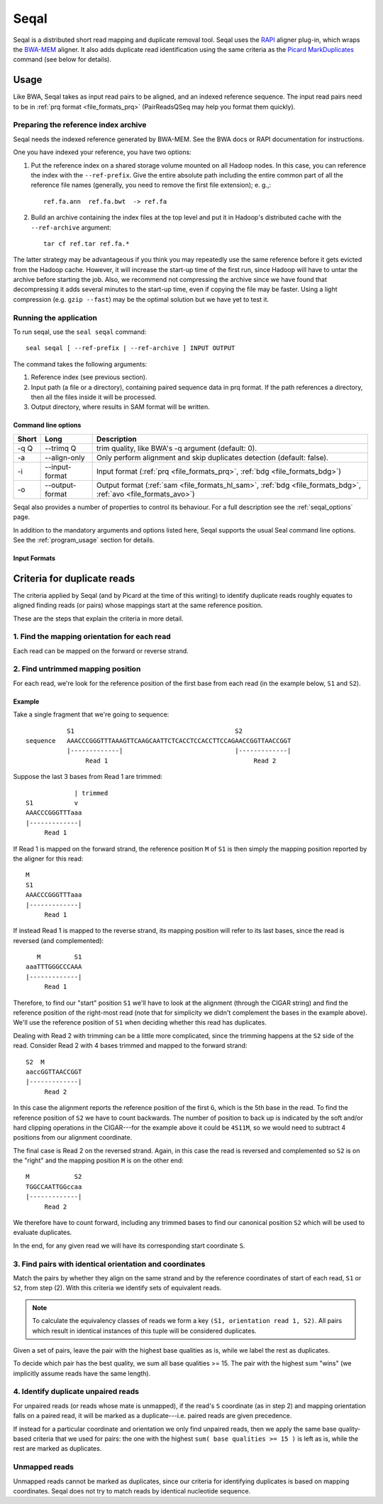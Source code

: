 .. _seqal_index:

Seqal
======


Seqal is a distributed short read mapping and duplicate removal tool.  Seqal
uses the RAPI_ aligner plug-in, which wraps the BWA-MEM_ aligner.  It also adds
duplicate read identification using the same criteria as the `Picard
MarkDuplicates`_ command (see below for details).

Usage
++++++

Like BWA, Seqal takes as input read pairs to be aligned, and an indexed
reference sequence.  The input read pairs need to be in :ref:`prq format
<file_formats_prq>` (PairReadsQSeq may help you format them quickly).

Preparing the reference index archive
-------------------------------------

Seqal needs the indexed reference generated by BWA-MEM.  See the BWA docs or
RAPI documentation for instructions.

One you have indexed your reference, you have two options:

#. Put the reference index on a shared storage volume mounted on all Hadoop nodes.
   In this case, you can reference the index with the ``--ref-prefix``.  Give the
   entire absolute path including the entire common part of all the reference
   file names (generally, you need to remove the first file extension); e. g.,::

    ref.fa.ann  ref.fa.bwt  -> ref.fa

#. Build an archive containing the index files at the top level and put it in
   Hadoop's distributed cache with the ``--ref-archive`` argument::

    tar cf ref.tar ref.fa.*


The latter strategy may be advantageous if you think you may repeatedly use the
same reference before it gets evicted from the Hadoop cache.  However, it will
increase the start-up time of the first run, since Hadoop will have to untar the
archive before starting the job.  Also, we recommend not compressing the archive
since we have found that decompressing it adds several minutes to the start-up
time, even if copying the file may be faster.  Using a light compression (e.g.
``gzip --fast``) may be the optimal solution but we have yet to test it.


Running the application
-----------------------

To run seqal, use the ``seal seqal`` command::

  seal seqal [ --ref-prefix | --ref-archive ] INPUT OUTPUT

The command takes the following arguments:

#. Reference index (see previous section).

#. Input path (a file or a directory), containing paired sequence data in prq
   format.  If the path references a directory, then all the files inside it
   will be processed.

#. Output directory, where results in SAM format will be written.



Command line options
.......................

======= =============== =========================================================
 Short  Long             Description
======= =============== =========================================================
 -q Q   --trimq Q       trim quality, like BWA's -q argument (default: 0).    
 -a     --align-only    Only perform alignment and skip duplicates detection  
                        (default: false).                                     
 -i     --input-format  Input format (:ref:`prq <file_formats_prq>`, :ref:`bdg <file_formats_bdg>`)
 -o     --output-format Output format (:ref:`sam <file_formats_hl_sam>`, :ref:`bdg <file_formats_bdg>`, :ref:`avo <file_formats_avo>`)
======= =============== =========================================================

Seqal also provides a number of properties to control its behaviour.
For a full description see the :ref:`seqal_options` page.

In addition to the mandatory arguments and options listed here, Seqal supports
the usual Seal command line options.  See the :ref:`program_usage` section for
details.

Input Formats
..................



Criteria for duplicate reads
++++++++++++++++++++++++++++++

The criteria applied by Seqal (and by Picard at the time of this writing) to
identify duplicate reads roughly equates to aligned finding reads (or pairs)
whose mappings start at the same reference position.

These are the steps that explain the criteria in more detail.

1. Find the mapping orientation for each read
----------------------------------------------

Each read can be mapped on the forward or reverse strand.


2. Find untrimmed mapping position
--------------------------------------

For each read, we're look for the reference position of the
first base from each read (in the example below, ``S1`` and ``S2``).

Example
..........

Take a single fragment that we're going to sequence::


             S1                                           S2
  sequence   AAACCCGGGTTTAAAGTTCAAGCAATTCTCACCTCCACCTTCCAGAACCGGTTAACCGGT
             |-------------|                              |-------------|
                  Read 1                                       Read 2

Suppose the last 3 bases from Read 1 are trimmed::


                          | trimmed
             S1           v 
             AAACCCGGGTTTaaa
             |-------------|
                  Read 1


If Read 1 is mapped on the forward strand, the reference position ``M`` of ``S1``
is then simply the mapping position reported by the aligner for this read::

             M
             S1
             AAACCCGGGTTTaaa
             |-------------|
                  Read 1

If instead Read 1 is mapped to the reverse strand, its mapping position will
refer to its last bases, since the read is reversed (and complemented)::


                M         S1
             aaaTTTGGGCCCAAA
             |-------------|
                  Read 1

Therefore, to find our "start" position ``S1`` we'll have to look at the
alignment (through the CIGAR string) and find the reference position of the
right-most read (note that for simplicity we didn't complement the bases in the
example above).  We'll use the reference position of ``S1`` when deciding
whether this read has duplicates.


Dealing with Read 2 with trimming can be a little more complicated, since the
trimming happens at the ``S2`` side of the read.  Consider Read 2 with 4 bases
trimmed and mapped to the forward strand::

             S2  M
             aaccGGTTAACCGGT
             |-------------|
                  Read 2

In this case the alignment reports the reference position of the first ``G``,
which is the 5th base in the read.  To find the reference position of ``S2`` we
have to count backwards.  The number of position to back up is indicated by the soft
and/or hard clipping operations in the CIGAR---for the example above it could be
``4S11M``, so we would need to subtract 4 positions from our alignment
coordinate.

The final case is Read 2 on the reversed strand.  Again, in this case the read
is reversed and complemented so ``S2`` is on the "right" and the mapping position ``M`` is on
the other end::

             M            S2
             TGGCCAATTGGccaa
             |-------------|
                  Read 2

We therefore have to count forward, including any trimmed bases to find our
canonical position ``S2`` which will be used to evaluate duplicates.


In the end, for any given read we will have its corresponding start coordinate
``S``.


3. Find pairs with identical orientation and coordinates
------------------------------------------------------------------

Match the pairs by whether they align on the same strand and by the
reference coordinates of start of each read, ``S1`` or ``S2``, from step (2).
With this criteria we identify sets of equivalent reads.

.. note:: To calculate the equivalency classes of reads we form a key ``(S1,
          orientation read 1, S2)``.  All pairs which result in identical
          instances of this tuple will be considered duplicates.

Given a set of pairs, leave the pair with the highest base qualities as is,
while we label the rest as duplicates.

To decide which pair has the best quality, we sum all base qualities >= 15.  The
pair with the highest sum "wins" (we implicitly assume reads have the same
length).

4. Identify duplicate unpaired reads
----------------------------------------

For unpaired reads (or reads whose mate is unmapped), if the read's ``S``
coordinate (as in step 2) and mapping orientation falls on a paired read, it
will be marked as a duplicate---i.e.  paired reads are given precedence.

If instead for a particular coordinate and orientation we only find unpaired
reads, then we apply the same base quality-based criteria that we used for
pairs:  the one with the highest ``sum( base qualities >= 15 )`` is left as is,
while the rest are marked as duplicates.

Unmapped reads
--------------------

Unmapped reads cannot be marked as duplicates, since our criteria for
identifying duplicates is based on mapping coordinates.  Seqal does not try to
match reads by identical nucleotide sequence.



.. _RAPI: https://github.com/crs4/rapi
.. _BWA-MEM:  http://bio-bwa.sourceforge.net/
.. _Picard MarkDuplicates:  http://sourceforge.net/apps/mediawiki/picard/index.php?title=Main_Page#Q:_How_does_MarkDuplicates_work.3F
.. _BWA manpage: http://bio-bwa.sourceforge.net/bwa.shtml
